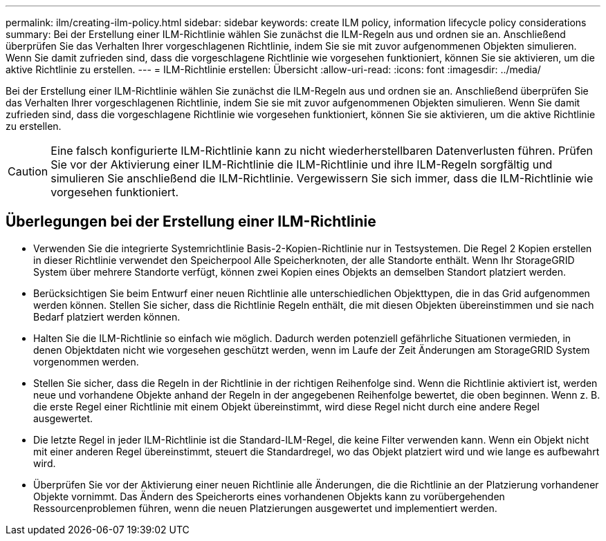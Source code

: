 ---
permalink: ilm/creating-ilm-policy.html 
sidebar: sidebar 
keywords: create ILM policy, information lifecycle policy considerations 
summary: Bei der Erstellung einer ILM-Richtlinie wählen Sie zunächst die ILM-Regeln aus und ordnen sie an. Anschließend überprüfen Sie das Verhalten Ihrer vorgeschlagenen Richtlinie, indem Sie sie mit zuvor aufgenommenen Objekten simulieren. Wenn Sie damit zufrieden sind, dass die vorgeschlagene Richtlinie wie vorgesehen funktioniert, können Sie sie aktivieren, um die aktive Richtlinie zu erstellen. 
---
= ILM-Richtlinie erstellen: Übersicht
:allow-uri-read: 
:icons: font
:imagesdir: ../media/


[role="lead"]
Bei der Erstellung einer ILM-Richtlinie wählen Sie zunächst die ILM-Regeln aus und ordnen sie an. Anschließend überprüfen Sie das Verhalten Ihrer vorgeschlagenen Richtlinie, indem Sie sie mit zuvor aufgenommenen Objekten simulieren. Wenn Sie damit zufrieden sind, dass die vorgeschlagene Richtlinie wie vorgesehen funktioniert, können Sie sie aktivieren, um die aktive Richtlinie zu erstellen.


CAUTION: Eine falsch konfigurierte ILM-Richtlinie kann zu nicht wiederherstellbaren Datenverlusten führen. Prüfen Sie vor der Aktivierung einer ILM-Richtlinie die ILM-Richtlinie und ihre ILM-Regeln sorgfältig und simulieren Sie anschließend die ILM-Richtlinie. Vergewissern Sie sich immer, dass die ILM-Richtlinie wie vorgesehen funktioniert.



== Überlegungen bei der Erstellung einer ILM-Richtlinie

* Verwenden Sie die integrierte Systemrichtlinie Basis-2-Kopien-Richtlinie nur in Testsystemen. Die Regel 2 Kopien erstellen in dieser Richtlinie verwendet den Speicherpool Alle Speicherknoten, der alle Standorte enthält. Wenn Ihr StorageGRID System über mehrere Standorte verfügt, können zwei Kopien eines Objekts an demselben Standort platziert werden.
* Berücksichtigen Sie beim Entwurf einer neuen Richtlinie alle unterschiedlichen Objekttypen, die in das Grid aufgenommen werden können. Stellen Sie sicher, dass die Richtlinie Regeln enthält, die mit diesen Objekten übereinstimmen und sie nach Bedarf platziert werden können.
* Halten Sie die ILM-Richtlinie so einfach wie möglich. Dadurch werden potenziell gefährliche Situationen vermieden, in denen Objektdaten nicht wie vorgesehen geschützt werden, wenn im Laufe der Zeit Änderungen am StorageGRID System vorgenommen werden.
* Stellen Sie sicher, dass die Regeln in der Richtlinie in der richtigen Reihenfolge sind. Wenn die Richtlinie aktiviert ist, werden neue und vorhandene Objekte anhand der Regeln in der angegebenen Reihenfolge bewertet, die oben beginnen. Wenn z. B. die erste Regel einer Richtlinie mit einem Objekt übereinstimmt, wird diese Regel nicht durch eine andere Regel ausgewertet.
* Die letzte Regel in jeder ILM-Richtlinie ist die Standard-ILM-Regel, die keine Filter verwenden kann. Wenn ein Objekt nicht mit einer anderen Regel übereinstimmt, steuert die Standardregel, wo das Objekt platziert wird und wie lange es aufbewahrt wird.
* Überprüfen Sie vor der Aktivierung einer neuen Richtlinie alle Änderungen, die die Richtlinie an der Platzierung vorhandener Objekte vornimmt. Das Ändern des Speicherorts eines vorhandenen Objekts kann zu vorübergehenden Ressourcenproblemen führen, wenn die neuen Platzierungen ausgewertet und implementiert werden.

